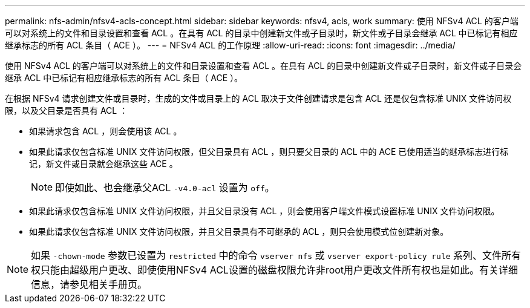 ---
permalink: nfs-admin/nfsv4-acls-concept.html 
sidebar: sidebar 
keywords: nfsv4, acls, work 
summary: 使用 NFSv4 ACL 的客户端可以对系统上的文件和目录设置和查看 ACL 。在具有 ACL 的目录中创建新文件或子目录时，新文件或子目录会继承 ACL 中已标记有相应继承标志的所有 ACL 条目（ ACE ）。 
---
= NFSv4 ACL 的工作原理
:allow-uri-read: 
:icons: font
:imagesdir: ../media/


[role="lead"]
使用 NFSv4 ACL 的客户端可以对系统上的文件和目录设置和查看 ACL 。在具有 ACL 的目录中创建新文件或子目录时，新文件或子目录会继承 ACL 中已标记有相应继承标志的所有 ACL 条目（ ACE ）。

在根据 NFSv4 请求创建文件或目录时，生成的文件或目录上的 ACL 取决于文件创建请求是包含 ACL 还是仅包含标准 UNIX 文件访问权限，以及父目录是否具有 ACL ：

* 如果请求包含 ACL ，则会使用该 ACL 。
* 如果此请求仅包含标准 UNIX 文件访问权限，但父目录具有 ACL ，则只要父目录的 ACL 中的 ACE 已使用适当的继承标志进行标记，新文件或目录就会继承这些 ACE 。
+
[NOTE]
====
即使如此、也会继承父ACL `-v4.0-acl` 设置为 `off`。

====
* 如果此请求仅包含标准 UNIX 文件访问权限，并且父目录没有 ACL ，则会使用客户端文件模式设置标准 UNIX 文件访问权限。
* 如果此请求仅包含标准 UNIX 文件访问权限，并且父目录具有不可继承的 ACL ，则只会使用模式位创建新对象。


[NOTE]
====
如果 `-chown-mode` 参数已设置为 `restricted` 中的命令 `vserver nfs` 或 `vserver export-policy rule` 系列、文件所有权只能由超级用户更改、即使使用NFSv4 ACL设置的磁盘权限允许非root用户更改文件所有权也是如此。有关详细信息，请参见相关手册页。

====